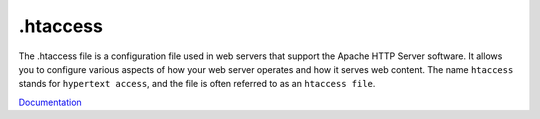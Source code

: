 .. _htaccess:
.. meta::
	:description:
		.htaccess: The .
	:twitter:card: summary_large_image
	:twitter:site: @exakat
	:twitter:title: .htaccess
	:twitter:description: .htaccess: The 
	:twitter:creator: @exakat
	:og:title: .htaccess
	:og:type: article
	:og:description: The 
	:og:url: https://php-dictionary.readthedocs.io/en/latest/dictionary/htaccess.ini.html
	:og:locale: en


.htaccess
---------

The .htaccess file is a configuration file used in web servers that support the Apache HTTP Server software. It allows you to configure various aspects of how your web server operates and how it serves web content. The name ``htaccess`` stands for ``hypertext access``, and the file is often referred to as an ``htaccess file``.

`Documentation <https://www.seobility.net/en/wiki/.htaccess>`__
